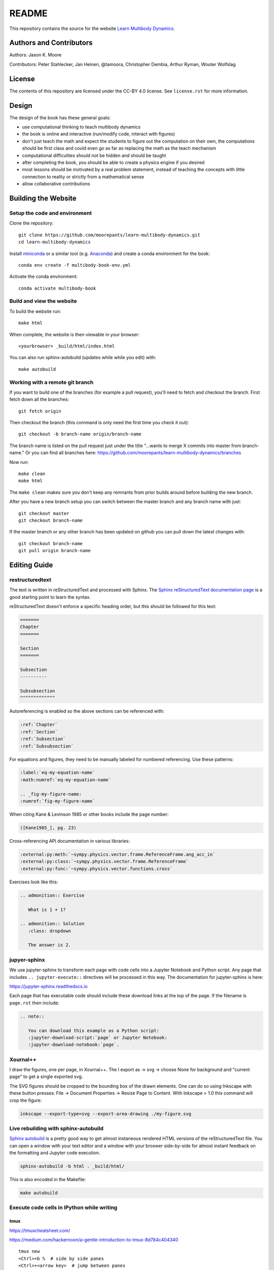 ======
README
======

This repository contains the source for the website `Learn Multibody Dynamics
<https://moorepants.github.io/learn-multibody-dynamics/>`_.

Authors and Contributors
========================

Authors: Jason K. Moore

Contributors: Peter Stahlecker, Jan Heinen, @tamoora, Christopher Dembia, Arthur Ryman, Wouter Wolfslag

License
=======

The contents of this repository are licensed under the CC-BY 4.0 license. See
``license.rst`` for more information.

Design
======

The design of the book has these general goals:

- use computational thinking to teach multibody dynamics
- the book is online and interactive (run/modify code, interact with figures)
- don't just teach the math and expect the students to figure out the
  computation on their own, the computations should be first class and could
  even go as far as replacing the math as the teach mechanism
- computational difficulties should not be hidden and should be taught
- after completing the book, you should be able to create a physics engine if
  you desired
- most lessons should be motivated by a real problem statement, instead of
  teaching the concepts with little connection to reality or strictly from a
  mathematical sense
- allow collaborative contributions

Building the Website
====================

Setup the code and environment
------------------------------

Clone the repository::

   git clone https://github.com/moorepants/learn-multibody-dynamics.git
   cd learn-multibody-dynamics

Install miniconda_ or a similar tool (e.g.  Anaconda_) and create a conda
environment for the book::

   conda env create -f multibody-book-env.yml

.. _miniconda: https://docs.conda.io/en/latest/miniconda.html
.. _Anaconda: https://www.anaconda.com/products/individual

Activate the conda environment::

   conda activate multibody-book

Build and view the website
--------------------------

To build the website run::

   make html

When complete, the website is then viewable in your browser::

   <yourbrowser> _build/html/index.html

You can also run sphinx-autobuild (updates while while you edit) with::

   make autobuild

Working with a remote git branch
--------------------------------

If you want to build one of the branches (for example a pull request), you'll
need to fetch and checkout the branch. First fetch down all the branches::

   git fetch origin

Then checkout the branch (this command is only need the first time you check it
out)::

   git checkout -b branch-name origin/branch-name

The branch name is listed on the pull request just under the title "...wants to
merge X commits into master from branch-name." Or you can find all branches
here: https://github.com/moorepants/learn-multibody-dynamics/branches

Now run::

   make clean
   make html

The ``make clean`` makes sure you don't keep any remnants from prior builds
around before building the new branch.

After you have a new branch setup you can switch between the master branch and
any branch name with just::

   git checkout master
   git checkout branch-name

If the master branch or any other branch has been updated on github you can
pull down the latest changes with::

   git checkout branch-name
   git pull origin branch-name

Editing Guide
=============

restructuredtext
----------------

The text is written in reStructuredText and processed with Sphinx. The `Sphinx
reStructuredText documentation page
<https://www.sphinx-doc.org/en/master/usage/restructuredtext/index.html>`_ is a
good starting point to learn the syntax.

reStructuredText doesn't enforce a specific heading order, but this should be
followed for this text:

.. code:: rst

   =======
   Chapter
   =======

   Section
   =======

   Subsection
   ----------

   Subsubsection
   ^^^^^^^^^^^^^

Autoreferencing is enabled so the above sections can be referenced with:

.. code:: rst

   :ref:`Chapter`
   :ref:`Section`
   :ref:`Subsection`
   :ref:`Subsubsection`

For equations and figures, they need to be manually labeled for numbered
referencing. Use these patterns:

.. code:: rst

   :label:`eq-my-equation-name`
   :math:numref:`eq-my-equation-name`

   .. _fig-my-figure-name:
   :numref:`fig-my-figure-name`

When citing Kane & Levinson 1985 or other books include the page number:

.. code:: rst

   ([Kane1985_], pg. 23)

Cross-referencing API documentation in various libraries:

.. code:: rst

   :external:py:meth:`~sympy.physics.vector.frame.ReferenceFrame.ang_acc_in`
   :external:py:class:`~sympy.physics.vector.frame.ReferenceFrame`
   :external:py:func:`~sympy.physics.vector.functions.cross`

Exercises look like this:

.. code:: rst

   .. admonition:: Exercise

      What is 1 + 1?

   .. admonition:: Solution
      :class: dropdown

      The answer is 2.

jupyer-sphinx
-------------

We use jupyter-sphinx to transform each page with code cells into a Jupyter
Notebook and Python script. Any page that includes ``.. jupyter-execute::``
directives will be processed in this way. The documentation for jupyter-sphinx
is here:

https://jupyter-sphinx.readthedocs.io

Each page that has executable code should include these download links at the
top of the page. If the filename is ``page.rst`` then include:

.. code:: rst

   .. note::

      You can download this example as a Python script:
      :jupyter-download-script:`page` or Jupyter Notebook:
      :jupyter-download-notebook:`page`.

Xournal++
---------

I draw the figures, one per page, in Xournal++. The I export as -> svg ->
choose None for background and "current page" to get a single exported svg.

The SVG figures should be cropped to the bounding box of the drawn elements.
One can do so using Inkscape with these button presses: File -> Document
Properties -> Resize Page to Content. With Inkscape > 1.0 this command will
crop the figure:

.. code:: bash

   inkscape --export-type=svg --export-area-drawing ./my-figure.svg

Live rebuilding with sphinx-autobuild
-------------------------------------

`Sphinx autobuild`_ is a pretty good way to get almost instaneous rendered HTML
versions of the reStructuredText file. You can open a window with your text
editor and a window with your broswer side-by-side for almost instant feedback
on the formatting and Jupyter code execution.

.. _Sphinx autobuild: https://github.com/executablebooks/sphinx-autobuild

.. code:: bash

   sphinx-autobuild -b html . _build/html/

This is also encoded in the Makefile:

.. code:: bash

   make autobuild

Execute code cells in IPython while writing
-------------------------------------------

tmux
^^^^

https://tmuxcheatsheet.com/

https://medium.com/hackernoon/a-gentle-introduction-to-tmux-8d784c404340

::

   tmux new
   <Ctrl>+b %  # side by side panes
   <Ctrl>+<arrow key>  # jump between panes

vim-slime
^^^^^^^^^

https://github.com/jpalardy/vim-slime

create a vim slime config file for rst

::

   <Ctrl>+cc  # execute line(s) in ipython pane

Content Resources
=================

Here are links to various resources that use SymPy for dynamics that could be
incorporated into this repository, as is or as inspiration:

- UC Davis MAE223 notebooks: https://moorepants.github.io/mae223/schedule.html
- PyDy tutorial: https://github.com/pydy/pydy-tutorial-human-standing
- PyDy documentation examples: https://pydy.readthedocs.io/en/latest/index.html#examples
- PyDy source examples: https://github.com/pydy/pydy/tree/master/examples
- SymPy Mechanics documentation: https://docs.sympy.org/dev/modules/physics/mechanics/index.html
- Resonance notebooks: https://moorepants.github.io/resonance/
- Yeadon example: https://nbviewer.jupyter.org/github/chrisdembia/yeadon/blob/v1.2.1/examples/bicyclerider/bicycle_example.ipynb
- Problems from EME 134: https://moorepants.github.io/eme134/labs.html
- TU Delft MAE41055 2021 homework notebooks
- Oliver's solutions to the TUD advanced dynamics course examples: https://github.com/pydy/pydy/pull/137
